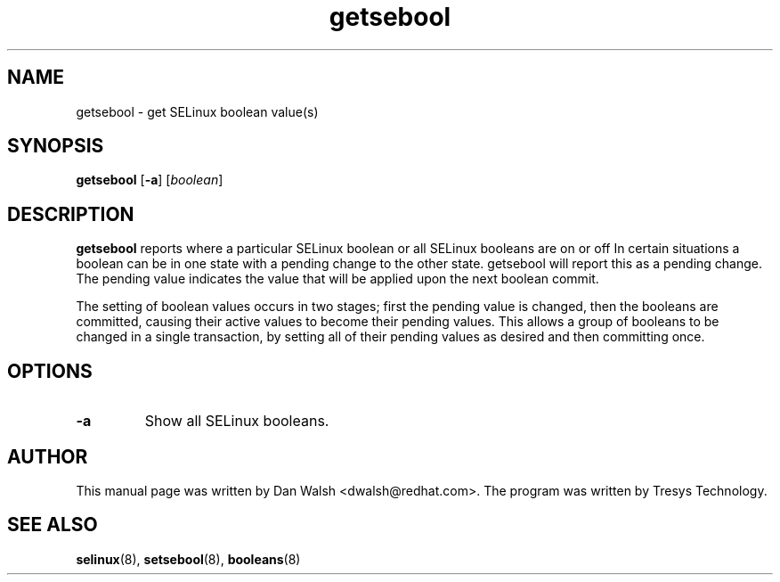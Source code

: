 .TH "getsebool" "8" "11 Aug 2004" "dwalsh@redhat.com" "SELinux Command Line documentation"
.SH "NAME"
getsebool \- get SELinux boolean value(s) 
.
.SH "SYNOPSIS"
.B getsebool
.RB [ \-a ]
.RI [ boolean ]
.
.SH "DESCRIPTION"
.B getsebool 
reports where a particular SELinux boolean or
all SELinux booleans are on or off
In certain situations a boolean can be in one state with a pending 
change to the other state.  getsebool will report this as a pending change.
The pending value indicates
the value that will be applied upon the next boolean commit.

The setting of boolean values occurs in two stages; first the pending
value is changed, then the booleans are committed, causing their
active values to become their pending values.  This allows a group of
booleans to be changed in a single transaction, by setting all of
their pending values as desired and then committing once.
.
.SH OPTIONS
.TP
.B \-a
Show all SELinux booleans.
.
.SH AUTHOR
This manual page was written by Dan Walsh <dwalsh@redhat.com>.
The program was written by Tresys Technology.
.
.SH "SEE ALSO"
.BR selinux (8),
.BR setsebool (8),
.BR booleans (8)
